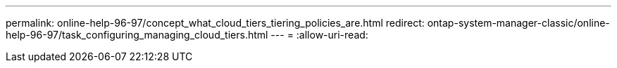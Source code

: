 ---
permalink: online-help-96-97/concept_what_cloud_tiers_tiering_policies_are.html 
redirect: ontap-system-manager-classic/online-help-96-97/task_configuring_managing_cloud_tiers.html 
---
= 
:allow-uri-read: 


